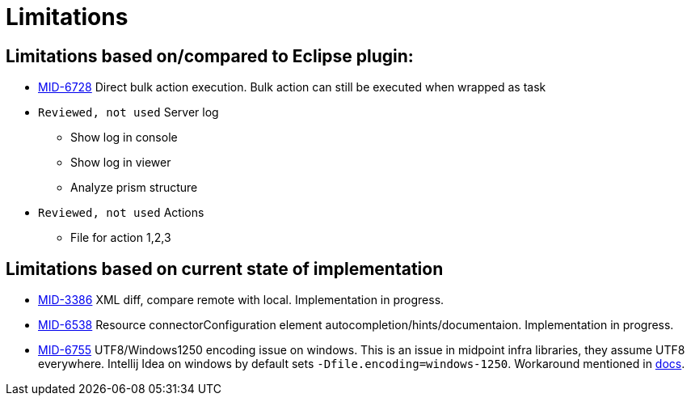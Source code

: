 = Limitations

== Limitations based on/compared to Eclipse plugin:

* https://jira.evolveum.com/browse/MID-6728[MID-6728] Direct bulk action execution. Bulk action can still be executed when wrapped as task
* `Reviewed, not used` Server log
** Show log in console
** Show log in viewer
** Analyze prism structure
* `Reviewed, not used` Actions
** File for action 1,2,3

== Limitations based on current state of implementation

* https://jira.evolveum.com/browse/MID-3386[MID-3386] XML diff, compare remote with local. Implementation in progress.
* https://jira.evolveum.com/browse/MID-6538[MID-6538] Resource connectorConfiguration element autocompletion/hints/documentaion. Implementation in progress.
* https://jira.evolveum.com/browse/MID-6755[MID-6755] UTF8/Windows1250 encoding issue on windows. This is an issue in midpoint infra libraries, they assume UTF8 everywhere. Intellij Idea on windows by default sets `-Dfile.encoding=windows-1250`. Workaround mentioned in https://docs.evolveum.com/midpoint/studio/[docs].

